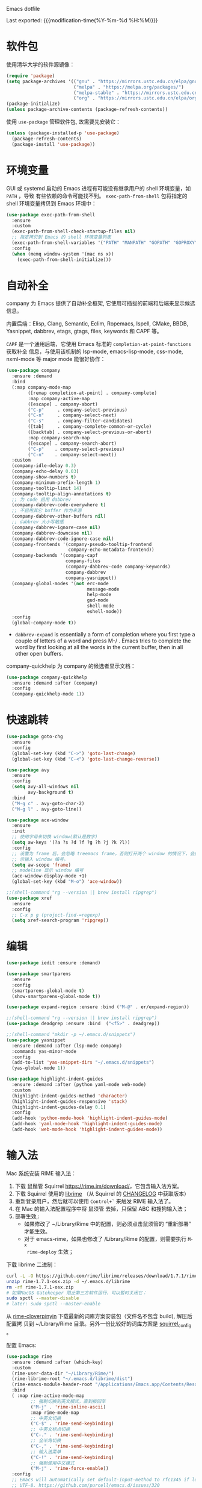 Emacs dotfile
#+OPTIONS: toc:nil h:4
#+STARTUP: overview
#+PROPERTY: header-args:emacs-lisp :tangle yes :results silent :exports code
#+TOC: headlines 4

Last exported:  {{{modification-time(%Y-%m-%d %H:%M)}}}

* 软件包

使用清华大学的软件源镜像：
#+begin_src emacs-lisp
(require 'package)
(setq package-archives '(("gnu" . "https://mirrors.ustc.edu.cn/elpa/gnu/")
                         ("melpa" . "https://melpa.org/packages/")
                         ("melpa-stable" . "https://mirrors.ustc.edu.cn/elpa/melpa-stable/")
                         ("org" . "https://mirrors.ustc.edu.cn/elpa/org/")))
(package-initialize)
(unless package-archive-contents (package-refresh-contents))
#+end_src

使用 =use-package= 管理软件包, 故需要先安装它：
#+begin_src emacs-lisp
(unless (package-installed-p 'use-package)
  (package-refresh-contents)
  (package-install 'use-package))
#+end_src

* 环境变量

<<exec-path-from-shell>>

GUI 或 systemd 启动的 Emacs 进程有可能没有继承用户的 shell 环境变量，如 =PATH= ，导致
有些依赖的命令可能找不到。 =exec-path-from-shell= 包将指定的 shell 环境变量拷贝到
Emacs 环境中： 
#+begin_src emacs-lisp
  (use-package exec-path-from-shell
    :ensure
    :custom
    (exec-path-from-shell-check-startup-files nil)
    ;; 指定拷贝到 Emacs 的 shell 环境变量列表
    (exec-path-from-shell-variables '("PATH" "MANPATH" "GOPATH" "GOPROXY" "GOPRIVATE"))
    :config
    (when (memq window-system '(mac ns x))
      (exec-path-from-shell-initialize)))
#+end_src

* 自动补全

company 为 Emacs 提供了自动补全框架, 它使用可插拔的前端和后端来显示候选信息。

内置后端：Elisp, Clang, Semantic, Eclim, Ropemacs, Ispell, CMake, BBDB,
Yasnippet, dabbrev, etags, gtags, files, keywords 和 CAPF 等。

=CAPF= 是一个通用后端，它使用 Emacs 标准的 =completion-at-point-functions= 获取补全
信息，与使用该机制的 lsp-mode, emacs-lisp-mode, css-mode, nxml-mode 等 major
mode 能很好协作：

#+begin_src emacs-lisp
  (use-package company
    :ensure :demand
    :bind
    (:map company-mode-map
          ([remap completion-at-point] . company-complete)
          :map company-active-map
          ([escape] . company-abort)
          ("C-p"     . company-select-previous)
          ("C-n"     . company-select-next)
          ("C-s"     . company-filter-candidates)
          ([tab]     . company-complete-common-or-cycle)
          ([backtab] . company-select-previous-or-abort)
          :map company-search-map
          ([escape] . company-search-abort)
          ("C-p"    . company-select-previous)
          ("C-n"    . company-select-next))
    :custom
    (company-idle-delay 0.3)
    (company-echo-delay 0.03)
    (company-show-numbers t)
    (company-minimum-prefix-length 1)
    (company-tooltip-limit 14)
    (company-tooltip-align-annotations t)
    ;; 为 code 启用 dabbrev
    (company-dabbrev-code-everywhere t)
    ;; 不启用其它 buffer 作为来源
    (company-dabbrev-other-buffers nil)
    ;; dabbrev 大小写敏感
    (company-dabbrev-ignore-case nil)
    (company-dabbrev-downcase nil)
    (company-dabbrev-code-ignore-case nil)
    (company-frontends '(company-pseudo-tooltip-frontend
                         company-echo-metadata-frontend))
    (company-backends '(company-capf
                        company-files
                        (company-dabbrev-code company-keywords)
                        company-dabbrev
                        company-yasnippet))
    (company-global-modes '(not erc-mode
                                message-mode
                                help-mode
                                gud-mode
                                shell-mode
                                eshell-mode))
    :config
    (global-company-mode t))
#+end_src  
+ =dabbrev-expand= is essentially a form of completion where you first type a
  couple of letters of a word and press M-/ . Emacs tries to complete the word
  by first looking at all the words in the current buffer, then in all other
  open buffers.

company-quickhelp 为 company 的候选者显示文档：
#+begin_src emacs-lisp
(use-package company-quickhelp
  :ensure :demand :after (company)
  :config
  (company-quickhelp-mode 1))
#+end_src

* 快速跳转

#+begin_src emacs-lisp
  (use-package goto-chg
    :ensure
    :config
    (global-set-key (kbd "C->") 'goto-last-change)
    (global-set-key (kbd "C-<") 'goto-last-change-reverse))
  
  (use-package avy
    :ensure
    :config
    (setq avy-all-windows nil
          avy-background t)
    :bind
    ("M-g c" . avy-goto-char-2)
    ("M-g l" . avy-goto-line))
  
  (use-package ace-window
    :ensure
    :init
    ;; 使用字母来切换 window(默认是数字)
    (setq aw-keys '(?a ?s ?d ?f ?g ?h ?j ?k ?l))
    :config
    ;; 设置为 frame 后，会忽略 treemacs frame，否则打开两个 window 的情况下，会提
    ;; 示输入 window 编号。
    (setq aw-scope 'frame)
    ;; modeline 显示 window 编号
    (ace-window-display-mode +1)
    (global-set-key (kbd "M-o") 'ace-window))
  
  ;;(shell-command "rg --version || brew install ripgrep")
  (use-package xref
    :ensure
    :config
    ;; C-x p g (project-find-=regexp)
    (setq xref-search-program 'ripgrep))
  #+end_src

* 编辑
#+begin_src emacs-lisp
  (use-package iedit :ensure :demand)
  
  (use-package smartparens
    :ensure
    :config
    (smartparens-global-mode t)
    (show-smartparens-global-mode t))
  
  (use-package expand-region :ensure :bind ("M-@" . er/expand-region))
  
  ;;(shell-command "rg --version || brew install ripgrep")
  (use-package deadgrep :ensure :bind  ("<f5>" . deadgrep))
  
  ;;(shell-command "mkdir -p ~/.emacs.d/snippets")
  (use-package yasnippet
    :ensure :demand :after (lsp-mode company)
    :commands yas-minor-mode
    :config
    (add-to-list 'yas-snippet-dirs "~/.emacs.d/snippets")
    (yas-global-mode 1))
  
  (use-package highlight-indent-guides
    :ensure :demand :after (python yaml-mode web-mode)
    :custom
    (highlight-indent-guides-method 'character)
    (highlight-indent-guides-responsive 'stack)
    (highlight-indent-guides-delay 0.1)
    :config
    (add-hook 'python-mode-hook 'highlight-indent-guides-mode)
    (add-hook 'yaml-mode-hook 'highlight-indent-guides-mode)
    (add-hook 'web-mode-hook 'highlight-indent-guides-mode))
#+end_src

* 输入法

Mac 系统安装 RIME 输入法：
1. 下载 鼠鬚管 Squirrel [[https://rime.im/download/]]，它包含输入法方案。
2. 下载 Squirrel 使用的 [[https://github.com/rime/librime/releases][librime]] （从 Squirrel 的 [[https://github.com/rime/squirrel/blob/master/CHANGELOG.md][CHANGELOG]] 中获取版本）
3. 重新登录用户，然后就可以使用 =Control+`= 来触发 RIME 输入法了。
4. 在 Mac 的输入法配置程序中将 鼠须管 去掉，只保留 ABC 和搜狗输入法；
5. 部署生效,:
  + 如果修改了 ~/Library/Rime 中的配置，则必须点击鼠须管的 “重新部署” 才能生效。
  + 对于 emacs-rime，如果也修改了 /Library/Rime 的配置，则需要执行 =M-x
    rime-deploy= 生效；

下载 librime 二进制：
#+Begin_src bash :results none
curl -L -O https://github.com/rime/librime/releases/download/1.7.1/rime-1.7.1-osx.zip
unzip rime-1.7.1-osx.zip -d ~/.emacs.d/librime
rm -rf rime-1.7.1-osx.zip
# 如果MacOS Gatekeeper 阻止第三方软件运行，可以暂时关闭它：
sudo spctl --master-disable
# later: sudo spctl --master-enable
#+end_src

从 [[https://github.com/fkxxyz/rime-cloverpinyin][rime-cloverpinyin]] 下载最新的词库方案安装包（文件名不包含 build), 解压后配置拷
贝到 ~/Library/Rime 目录。另外一份比较好的词库方案是 [[https://github.com/placeless/squirrel_config][squirrel_config]] 。

配置 Emacs: 
#+begin_src emacs-lisp
(use-package rime
  :ensure :demand :after (which-key)
  :custom
  (rime-user-data-dir "~/Library/Rime/")
  (rime-librime-root "~/.emacs.d/librime/dist")
  (rime-emacs-module-header-root "/Applications/Emacs.app/Contents/Resources/include")
  :bind
  ( :map rime-active-mode-map
         ;; 强制切换到英文模式，直到按回车
         ("M-j" . 'rime-inline-ascii)
         :map rime-mode-map
         ;; 中英文切换
         ("C-$" . 'rime-send-keybinding)
         ;; 中英文标点切换
         ("C-." . 'rime-send-keybinding)
         ;; 全半角切换
         ("C-," . 'rime-send-keybinding)
         ;; 输入法菜单
         ("C-!" . 'rime-send-keybinding)
         ;; 强制使用中文模式
         ("M-j" . 'rime-force-enable))
  :config
  ;; Emacs will automatically set default-input-method to rfc1345 if locale is
  ;; UTF-8. https://github.com/purcell/emacs.d/issues/320
  (add-hook 'after-init-hook (lambda () (setq default-input-method "rime")))
  ;; modline 输入法图标高亮, 用来区分中英文输入状态
  (setq mode-line-mule-info '((:eval (rime-lighter))))
  ;; Emacs 不支持 Shift 键切换输入法：
  ;; https://github.com/DogLooksGood/emacs-rime/issues/130所以下面的配置不生效：
  ;; (setq rime-inline-ascii-trigger 'shift-l)
  (setq rime-disable-predicates
        '(rime-predicate-ace-window-p
          rime-predicate-evil-mode-p
          rime-predicate-hydra-p
          rime-predicate-which-key-activate-p
          rime-predicate-current-uppercase-letter-p
          rime-predicate-after-alphabet-char-p
          rime-predicate-space-after-cc-p
          rime-predicate-punctuation-after-space-cc-p
          rime-predicate-prog-in-code-p
          rime-predicate-after-ascii-char-p
          ))
   (defun rime-predicate-which-key-activate-p ()
     which-key--automatic-display)
  (setq rime-posframe-properties
        (list :font "Sarasa Gothic SC"
              :internal-border-width 10))
  (setq rime-show-candidate 'posframe))
#+end_src

isearch 与 rime 不兼容，通过 phi-search 解决，https://github.com/DogLooksGood/emacs-rime/issues/21
#+begin_src  emacs-lisp
(use-package phi-search
  :ensure :after (rime)
  :config
  (global-set-key (kbd "C-s") 'phi-search)
  (global-set-key (kbd "C-r") 'phi-search-backward))
#+end_src

RIME 输入法自定义缺省配置：
#+begin_src yaml :tangle ~/Library/Rime/default.custom.yaml
patch:
  schema_list:
    - schema: clover  # 使用 clover 输入法方案
  menu/page_size: 9
  ascii_composer/good_old_caps_lock: true
  ascii_composer/switch_key:
    Caps_Lock: commit_code                    
    Shift_L: inline_ascii
    Shift_R: commit
    Control_L: commit_code
    Control_R: commit_code
  switcher/hotkeys:
    - "Control+grave"
    - "Control+Shift+grave"
    - F4
    - "Control+exclam"  # 增加使用 C-! 快捷键来调出输入法菜单
  key_binder/bindings:
    - { when: composing, accept: ISO_Left_Tab, send: Page_Up }
    - { when: composing, accept: Shift+Tab, send: Page_Up }
    - { when: composing, accept: Tab, send: Page_Down }     
    - { when: paging, accept: minus, send: Page_Up }
    - { when: has_menu, accept: equal, send: Page_Down }
    - { when: paging, accept: bracketleft, send: Page_Up }
    - { when: has_menu, accept: bracketright, send: Page_Down }
    - { when: always, accept: "Control+dollar", toggle: ascii_mode}  # 中英文切换
    - { when: always, accept: "Control+period", toggle: ascii_punct} # 中英文标点切换
    - { when: always, accept: "Control+comma", toggle: full_shape}   # 全角/半角切换
    # 更多快捷键参考: https://github.com/Iorest/rime-setting/blob/master/default.custom.yaml
#+end_src

三叶草输入方案(clover) 配置:
#+begin_src yaml :tangle ~/Library/Rime/clover.custom.yaml
patch:
  switches:
  - name: zh_simp_s2t
    reset: 0
    states: [ 简, 繁 ]
  - name: emoji_suggestion
    reset: 0   # 不提示输出 emoji 符号
    states: [ "🈚️️\uFE0E", "🈶️️\uFE0F" ]
  - name: symbol_support
    reset: 0 # 安装包中默认为 1, 必须设置为 0, 否则激活输入法后，emacs 卡死
    states: [ "无符", "符" ]
  - name: ascii_punct
    reset: 0
    states: [ 。，, ．， ]
  - name: full_shape
    reset: 0
    states: [ 半, 全 ]
  - name: ascii_mode
    reset: 0
    states: [ 中, 英 ]
  speller:
    algebra:
    - erase/^xx$/                      # 第一行保留
    - derive/^([zcs])h/$1/             # zh, ch, sh => z, c, s
    - derive/^([zcs])([^h])/$1h$2/     # z, c, s => zh, ch, sh
    - derive/^n/l/                     # n => l
    - derive/^l/n/                     # l => n
    - derive/([ei])n$/$1ng/            # en => eng, in => ing
    - derive/([ei])ng$/$1n/            # eng => en, ing => in
    - derive/ao$/oa/       # oa = ao
    - derive/([iu])a(o|ng?)$/a$1$2/    # aio = iao; aing = iang; aung = uang
    - derive/([aeiou])ng$/$1gn/   # gn = ng
    - derive/un$/uen/    # uen = un
    - derive/ui$/uei/    # uei = ui
    - derive/iu$/iou/    # iou = ui
    - derive/tie$/tei/   # tei = tie
    - derive/i$/ii/      # ii = i
    - derive/u$/uu/      # ui = u
#+end_src

* 版本控制

magit 是 Emacs 杀手级 git 版本控制界面:
#+begin_src emacs-lisp
  (use-package magit
    :ensure
    :custom
    ;; 在当前 window 中显示 magit buffer
    (magit-display-buffer-function #'magit-display-buffer-same-window-except-diff-v1))
#+end_src

git-link 为当前光标位置生成可访问的 URL:
#+begin_src emacs-lisp
(use-package git-link
  :ensure :defer
  :config
  (global-set-key (kbd "C-c g l") 'git-link)
  (setq git-link-use-commit t))
#+end_src

ediff:
#+begin_src emacs-lisp
  (setq ediff-diff-options "-w" ;; 忽略空格
        ediff-split-window-function 'split-window-horizontally)
#+end_src

* 代码检查

flycheck 是现代的在线语法检查工具, 用于取代 emacs 内置的 flymake 工具。它使用系
统安装的一些命令工具来对 buffer 进行检查，所以如果使用 GUI Emacs, 则需要安装
[[exec-path-from-shell][exec-path-from-shell]] 软件包。
#+begin_src emacs-lisp
  (use-package flycheck
    :ensure
    :config
    ;; 高亮出现错误的列位置
    (setq flycheck-highlighting-mode (quote columns))
    (setq flycheck-check-syntax-automatically '(save idle-change mode-enabled))
    (define-key flycheck-mode-map (kbd "M-g n") #'flycheck-next-error)
    (define-key flycheck-mode-map (kbd "M-g p") #'flycheck-previous-error)
    ;; 在当前窗口底部显示错误列表
    (add-to-list 'display-buffer-alist
                 `(,(rx bos "*Flycheck errors*" eos)
                   (display-buffer-reuse-window
                    display-buffer-in-side-window)
                   (side            . bottom)
                   (reusable-frames . visible)
                   (window-height   . 0.33)))
  
    :hook
    (prog-mode . flycheck-mode))
#+end_src

flycheck-pos-tip 提供在线显示 flycheck 错误的功能：
#+begin_src emacs-lisp
  (use-package flycheck-pos-tip
    :ensure :after (flycheck)
    :config
    (flycheck-pos-tip-mode))
#+end_src

* lsp
#+begin_src emacs-lisp
  (use-package lsp-mode
    :ensure :demand :after (flycheck)
    :hook
    (java-mode . lsp)
    (python-mode . lsp)
    (go-mode . lsp)
    ;;(yaml-mode . lsp)
    (web-mode . lsp)
    (js-mode . lsp)
    (tide-mode . lsp)
    (typescript-mode . lsp)
    (dockerfile-mode . lsp)
    (lsp-mode . lsp-enable-which-key-integration)
    :custom
    ;; lsp 显示的 links 不准确，而且会导致 treemacs 目录显示异常，故关闭。
    ;; https://github.com/hlissner/doom-emacs/issues/2911
    ;; https://github.com/Alexander-Miller/treemacs/issues/626
    (lsp-enable-links nil)
    ;; 不在 modeline 上显示 code-actions 信息
    (lsp-modeline-code-actions-enable nil)
    (lsp-keymap-prefix "C-c l")
    (lsp-auto-guess-root t)
    (lsp-prefer-flymake nil)
    (lsp-diagnostic-package :flycheck)
    (lsp-completion-provider :capf)
    (lsp-enable-snippet nil)
    ;; 开启后，会用 minibuffer 显示文档，占用太多屏幕空间
                                          ;(lsp-eldoc-render-all nil)
    ;; 使用 lsp-describ-things-at-point(绑定到 C-c d) 显示详情
    (lsp-eldoc-enable-hover nil)
    ;; 显示函数签名
    (lsp-signature-auto-activate t)
    (lsp-signature-doc-lines 2)
    ;; 增大同 LSP 服务器交互时的读取文件的大小
    (read-process-output-max (* 1024 1024 2))
    (lsp-idle-delay 0.5)
    ;; 开启 log-io 会极大影响性能
    (lsp-log-io nil)
    (lsp-keep-workspace-alive nil)
    (lsp-enable-file-watchers nil)
    (lsp-file-watch-ignored '("[/\\\\][^/\\\\]*\\.\\(json\\|html\\|pyc\\|class\\|log\\|jade\\|md\\)\\'"
                              ;; java
                              "[/\\\\]resources/META-INF\\'"
                              "[/\\\\]src/test\\'"
                              ;; SCM tools
                              "[/\\\\]\\.git\\'"
                              "[/\\\\]\\.github\\'"
                              "[/\\\\]\\.hg\\'"
                              "[/\\\\]\\.bzr\\'"
                              "[/\\\\]_darcs\\'"
                              "[/\\\\]\\.svn\\'"
                              "[/\\\\]_FOSSIL_\\'"
                              ;; IDE tools
                              "[/\\\\]\\.idea\\'"
                              "[/\\\\]\\.ensime_cache\\'"
                              "[/\\\\]\\.eunit\\'"
                              ;; Others
                              "[/\\\\]node_modules\\'"
                              "[/\\\\]vendor\\'"
                              "[/\\\\]\\.fslckout\\'"
                              "[/\\\\]\\.tox\\'"
                              "[/\\\\]\\.stack-work\\'"
                              "[/\\\\]\\.bloop\\'"
                              "[/\\\\]\\.metals\\'"
                              "[/\\\\]target\\'"
                              "[/\\\\]\\.settings\\'"
                              "[/\\\\]\\.project\\'"
                              ;; Autotools output
                              "[/\\\\]\\.travis\\'"
                              "[/\\\\]\\.deps\\'"
                              "[/\\\\]build-aux\\'"
                              "[/\\\\]autom4te.cache\\'"
                              "[/\\\\]\\.reference\\'"))
    :config
    (define-key lsp-mode-map (kbd "C-c l") lsp-command-map)
    (setq lsp-completion-enable-additional-text-edit nil)
    :bind
    (:map lsp-mode-map
          ("C-c f" . lsp-format-region)
          ("C-c d" . lsp-describe-thing-at-point)
          ("C-c a" . lsp-execute-code-action)
          ("C-c r" . lsp-rename)))
  
  ;; lsp-ui 结合 flycheck 提供了实时诊断能力
  (use-package lsp-ui
    :ensure :after (lsp-mode flycheck)
    :custom
    (lsp-ui-doc-enable nil)
    (lsp-ui-doc-delay 0.1)
    (lsp-ui-flycheck-enable t)
    (lsp-ui-sideline-enable nil)
    :config
    (define-key lsp-ui-mode-map [remap xref-find-definitions] #'lsp-ui-peek-find-definitions)
    (define-key lsp-ui-mode-map [remap xref-find-references] #'lsp-ui-peek-find-references))
  
  (use-package lsp-treemacs
    :ensure :after (lsp-mode treemacs)
    :config
    (lsp-treemacs-sync-mode 1))
#+end_src

* python
#+begin_src emacs-lisp
;;(shell-command "which pyenv &>/dev/null || brew install --HEAD pyenv")
;;(shell-command "which pyenv-virtualenv &>/dev/null || brew install --HEAD pyenv-virtualenv")
(use-package pyenv-mode
  :ensure :demand :after (projectile)
  :init
  (add-to-list 'exec-path "~/.pyenv/shims")
  (setenv "WORKON_HOME" "~/.pyenv/versions/")
  :config
  (pyenv-mode)
  (defun projectile-pyenv-mode-set ()
    (let ((project (projectile-project-name)))
      (if (member project (pyenv-mode-versions))
          (pyenv-mode-set project)
        (pyenv-mode-unset))))
  (add-hook 'projectile-after-switch-project-hook 'projectile-pyenv-mode-set)
  :bind
  ;; 防止和 org-mode 快捷键冲突
  (:map pyenv-mode-map ("C-c C-u") . nil)
  (:map pyenv-mode-map ("C-c C-s") . nil))

(use-package python
  :ensure :demand :after (pyenv-mode)
  :custom
  (python-shell-interpreter "ipython")
  (python-shell-interpreter-args "")
  (python-shell-prompt-regexp "In \\[[0-9]+\\]: ")
  (python-shell-prompt-output-regexp "Out\\[[0-9]+\\]: ")
  (python-shell-completion-setup-code "from IPython.core.completerlib import module_completion")
  (python-shell-completion-string-code "';'.join(get_ipython().Completer.all_completions('''%s'''))\n")
  :hook
  (python-mode . (lambda ()
                   (setq indent-tabs-mode nil)
                   (setq tab-width 4)
                   (setq python-indent-offset 4))))

;;(shell-command "mkdir -p ~/.emacs.d/.cache/lsp/npm/pyright/lib")
(use-package lsp-pyright
  :ensure :demand :after (python)
  :hook (python-mode . (lambda () (require 'lsp-pyright) (lsp))))
#+end_src

* java
默认将 lsp java server 安装到 ~/.emacs.d/.cache/lsp/eclipse.jdt.ls 目录。

手动安装 lombok: 
#+begin_src shell :results none
mvn dependency:get -DrepoUrl=http://download.java.net/maven/2/ -DgroupId=org.projectlombok -DartifactId=lombok -Dversion=1.18.6
#+end_src


#+begin_src emacs-lisp
(use-package lsp-java
  :ensure :demand :after (lsp-mode company)
  :init
  ;; 指定运行 jdtls 的 java 程序
  (setq lsp-java-java-path "/Library/Java/JavaVirtualMachines/jdk-11.0.9.jdk/Contents/Home")
  ;; 指定 jdtls 编译源码使用的 jdk 版本（默认是启动 jdtls 的 java 版本）。
  ;; https://marketplace.visualstudio.com/items?itemName=redhat.java
  ;; 查看所有 java 版本：/usr/libexec/java_home -verbose
  (setq lsp-java-configuration-runtimes
        '[(:name "Java SE 8" :path "/Library/Java/JavaVirtualMachines/jdk1.8.0_271.jdk/Contents/Home" :default t)
          (:name "Java SE 11.0.9" :path "/Library/Java/JavaVirtualMachines/jdk-11.0.9.jdk/Contents/Home")
          (:name "Java SE 15.0.1" :path "/Library/Java/JavaVirtualMachines/jdk-15.0.1.jdk/Contents/Home")])
  ;; jdk11 不支持 -Xbootclasspath/a: 参数。
  (setq lsp-java-vmargs
        (list "-noverify" "-Xmx2G" "-XX:+UseG1GC" "-XX:+UseStringDeduplication"
              (concat "-javaagent:" (expand-file-name "~/.m2/repository/org/projectlombok/lombok/1.18.6/lombok-1.18.6.jar"))))
  :hook (java-mode . lsp)
  :config
  (use-package dap-mode :ensure :disabled :after (lsp-java) :config (dap-auto-configure-mode))
  (use-package dap-java :ensure :disabled))
#+end_src

* golang
安装最新的 gopls:
#+begin_src shell :results none
gopls version &>/dev/null || GO111MODULE=on go get golang.org/x/tools/gopls@latest
#+end_src

#+begin_src emacs-lisp
  (use-package go-mode
    :ensure :demand :after (lsp-mode)
    :init
    (defun lsp-go-install-save-hooks ()
      (add-hook 'before-save-hook #'lsp-format-buffer t t)
      (add-hook 'before-save-hook #'lsp-organize-imports t t))
    :custom
    (lsp-gopls-staticcheck t)
    (lsp-gopls-complete-unimported t)
    :hook
    (go-mode . lsp-go-install-save-hooks)
    :config
    (lsp-register-custom-settings
     `(("gopls.completeUnimported" t t)
       ("gopls.experimentalWorkspaceModule" t t)
       ("gopls.allExperiments" t t))))
#+end_src
+ gopls 的有些变量可以通过 setq 来设置，如 (setq lsp-gopls-use-placeholders
  nil), 详细参考 [[https://github.com/emacs-lsp/lsp-mode/blob/master/clients/lsp-go.el][lsp-go]] . 有些环境变量需要通过 =lsp-register-custom-settings= 来设
  置;
+ 需要开启 =gopls.experimentalWorkspaceModule=, 否则在打开相应 module 时提示 
#+begin_quote
emacs errors loading workspace: You are working in a nested module. Please open it as a separate workspace folder. Learn more:
#+end_quote

* markdown
multimarkdown 实现将 markdown 转换为 html 进行 preview，结合 xwidget webkit 可以
自动打开预览页面。
#+begin_src shell :results none
multimarkdown --version &>/dev/null || brew install multimarkdown
#+end_src

#+begin_src emacs-lisp
(use-package markdown-mode
  :ensure
  :commands (markdown-mode gfm-mode)
  :mode
  (("README\\.md\\'" . gfm-mode)
   ("\\.md\\'" . markdown-mode)
   ("\\.markdown\\'" . markdown-mode))
  :init
  (setq markdown-command "multimarkdown"))
#+end_src

* dockerfile

#+begin_src shell :results none
which dockerfile-language-server-nodejs &>/dev/null || npm install -g dockerfile-language-server-nodejs &>/dev/null
#+end_src

#+begin_src emacs-lisp
  (use-package dockerfile-mode
    :ensure
    :config (add-to-list 'auto-mode-alist '("Dockerfile\\'" . dockerfile-mode)))
#+end_src

* ansible
#+begin_src emacs-lisp  
  (use-package ansible
    :ensure :after (yaml-mode)
    :config
    (add-hook 'yaml-mode-hook '(lambda () (ansible 1))))
  
  (use-package company-ansible
    :ensure :after (ansible company)
    :config
    (add-hook 'ansible-hook
              (lambda()
                (add-to-list 'company-backends 'company-ansible))))
  
  ;; ansible-doc 使用系统的 ansible-doc 命令搜索文档
  ;; (shell-command "pip install ansible")
  (use-package ansible-doc
    :ensure :after (ansible yasnippet)
    :config
    (add-hook 'ansible-hook
              (lambda()
                (ansible-doc-mode) (yas-minor-mode-on)))
    (define-key ansible-doc-mode-map (kbd "M-?") #'ansible-doc))
#+end_src

* web
** typescript
#+begin_src emacs-lisp  
  (defun my/use-eslint-from-node-modules ()
  ;; use local eslint from node_modules before global
  ;; http://emacs.stackexchange.com/questions/21205/flycheck-with-file-relative-eslint-executable
    (let* ((root (locate-dominating-file (or (buffer-file-name) default-directory) "node_modules"))
           (eslint (and root (expand-file-name "node_modules/eslint/bin/eslint.js" root))))
      (when (and eslint (file-executable-p eslint))
        (setq-local flycheck-javascript-eslint-executable eslint))))
  
  ;; (shell-command "which npm &>/dev/null || brew install npm &>/dev/null")
  (defun my/setup-tide-mode ()
    "Use hl-identifier-mode only on js or ts buffers."
    (when (and (stringp buffer-file-name)
               (string-match "\\.[tj]sx?\\'" buffer-file-name))
      (tide-setup)
      (add-hook 'flycheck-mode-hook #'my/use-eslint-from-node-modules)
      (tide-hl-identifier-mode +1)))
  
  ;; for .ts and .tsx file
  (use-package typescript-mode
    :ensure :demand :after (flycheck)
    :init
    (add-to-list 'auto-mode-alist '("\\.tsx?\\'" . typescript-mode))
    :hook
    ((typescript-mode . my/setup-tide-mode))
    :config
    (flycheck-add-mode 'typescript-tslint 'typescript-mode)
    (setq typescript-indent-level 2))
#+end_src

tide 是 typescript/javascript 交互式开发环境，支持 js-mode（Emacs 27 内置）、
js2-mode、web-mode（编辑模板文件，如 HTML、Go Template等）、typescript-mode。

通过调用 ts-ls(npm install -g typescript-language-server)语言服务器，结合company
和 lsp 为 js/ts 提供代码补全和导航。

jsts-ls(javascript-typescript-stdio) 不再维护了：
https://github.com/sourcegraph/javascript-typescript-langserver

#+begin_src  emacs-lisp
  (use-package tide
    :ensure :demand :after (typescript-mode company flycheck)
    :hook ((before-save . tide-format-before-save)))
  ;; 开启 tsserver 的 debug 日志模式
  (setq tide-tsserver-process-environment '("TSS_LOG=-level verbose -file /tmp/tss.log"))
#+end_src
** javascript
js-mode (Emacs 27 内置) 和 js2-mode （js-mode 的增强，主要是 jsx 相关）用于编辑
.js 和 .jsx 文件。

js-mode in Emacs 27 includes full support for syntax highlighting and indenting
of JSX syntax. The currently recommended solution is to install Emacs 27 and use
js-mode as the major mode. To make use of the JS2 AST and the packages that
integrate with it, we recommend js2-minor-mode.
https://github.com/mooz/js2-mode#react-and-jsx

#+begin_src emacs-lisp
  (use-package js2-mode
    :ensure :demand :after (tide)
    :config
    ;; js-mode-map 将 M-. 绑定到 js-find-symbol, 没有使用 tide 和 lsp, 所以需要解
    ;; 绑。这样 M-. 被 tide 绑定到 tide-jump-to-definition.
    (define-key js-mode-map (kbd "M-.") nil)
    ;; 如上所述, 使用 Emacs 27 自带的 js-mode major mode 来编辑 js 文件。
    ;;(add-to-list 'auto-mode-alist '("\\.js\\'" . js2-mode))
    (add-hook 'js-mode-hook 'js2-minor-mode)
    ;; 为 js/jsx 文件启动 tide.
    (add-hook 'js-mode-hook 'my/setup-tide-mode)
    ;; disable jshint since we prefer eslint checking
    (setq-default flycheck-disabled-checkers (append flycheck-disabled-checkers '(javascript-jshint)))
    (flycheck-add-mode 'javascript-eslint 'js-mode)
    (flycheck-add-next-checker 'javascript-eslint 'javascript-tide 'append)
    (flycheck-add-next-checker 'javascript-eslint 'jsx-tide 'append)
    (add-to-list 'interpreter-mode-alist '("node" . js2-mode)))
#+end_src

** web-mode
web-mode 指用于编辑 html/css/jinja2/gotmpl/tmpl 等模板文件。不用于编辑
js/jsx/ts/tsx 等类型文件。

#+begin_src  emacs-lisp
  (use-package web-mode
    :ensure :demand :after (tide)
    :custom
    (web-mode-enable-auto-pairing t)
    (web-mode-enable-css-colorization t)
    :config
    (setq web-mode-markup-indent-offset 4
          web-mode-css-indent-offset 4
          web-mode-code-indent-offset 4
          web-mode-enable-auto-quoting nil
          web-mode-enable-block-face t
          web-mode-enable-current-element-highlight t)
    (flycheck-add-mode 'javascript-eslint 'web-mode)
    (add-to-list 'auto-mode-alist '("\\.jinja2?\\'" . web-mode))
    (add-to-list 'auto-mode-alist '("\\.css?\\'" . web-mode))
    (add-to-list 'auto-mode-alist '("\\.html?\\'" . web-mode))
    (add-to-list 'auto-mode-alist '("\\.tmpl\\'" . web-mode))
    (add-to-list 'auto-mode-alist '("\\.json\\'" . web-mode))
    (add-to-list 'auto-mode-alist '("\\.gotmpl\\'" . web-mode)))
#+end_src
** dap-mode  
#+begin_src  emacs-lisp
  (use-package dap-mode
    :ensure :demand
    :config
    (dap-auto-configure-mode 1)
    (require 'dap-chrome))
#+end_src
+  执行 M-x dap-chrome-setup 安装 VSCode Chrome Debug Extension.
* yaml  

#+begin_src shell :results none
which yaml-language-server &>/dev/null || npm install -g yaml-language-server &>/dev/null
#+end_src

#+begin_src  emacs-lisp
  (use-package yaml-mode
    :ensure
    :hook
    (yaml-mode . (lambda () (define-key yaml-mode-map "\C-m" 'newline-and-indent)))
    :config
    (add-to-list 'auto-mode-alist '("\\.yml\\'" . yaml-mode))
    (add-to-list 'auto-mode-alist '("\\.yaml\\'" . yaml-mode)))
#+end_src

* misc
#+begin_src emacs-lisp
(setq  recentf-max-menu-items 100
       recentf-max-saved-items 100
       ;; 当 bookmark 发生变化时自动保存（默认是 Emacs 正常退出时保存）
       bookmark-save-flag 1
       ;; pdf 转为 png 时使用更高分辨率（默认 90）
       doc-view-resolution 144
       ring-bell-function 'ignore
       byte-compile-warnings '(cl-functions)
       confirm-kill-emacs #'y-or-n-p
       ad-redefinition-action 'accept
       vc-follow-symlinks t
       large-file-warning-threshold nil
       ;; 自动根据 window 大小显示图片
       image-transform-resize t
       grep-highlight-matches t
       ns-pop-up-frames nil)

(setq-default  line-spacing 1
               ;; fill-column 的值应该小于 visual-fill-column-width，
               ;; 否则居中显示时行内容会过长而被隐藏；
               fill-column 80
               comment-fill-column 0
               tab-width 4
               indent-tabs-mode nil
               debug-on-error nil
               message-log-max t
               load-prefer-newer t
               ad-redefinition-action 'accept)

(fset 'yes-or-no-p 'y-or-n-p)
(auto-image-file-mode t)
(winner-mode t)
;; 开启 recentf-mode 后，selectrum 和 consult 切换 buffer 时明显变慢。
;;(recentf-mode +1)

;; gcmh
(setq gc-cons-threshold most-positive-fixnum)
(defvar hidden-minor-modes '(whitespace-mode))
(use-package gcmh
  :ensure :demand
  :init
  (gcmh-mode))

(unless window-system
  (require 'mouse)
  (xterm-mouse-mode t)
  (global-set-key [mouse-4] (lambda () (interactive) (scroll-down 1)))
  (global-set-key [mouse-5] (lambda () (interactive) (scroll-up 1)))
  (setq mouse-sel-mode t
        mouse-wheel-scroll-amount '(1 ((shift) . 1))
        mouse-wheel-progressive-speed nil
        mouse-wheel-follow-mouse 't)
  (mouse-avoidance-mode 'animate)
  ;; 关闭文件选择窗口
  (setq use-file-dialog nil
        use-dialog-box nil)
  ;; 平滑滚动
  (setq scroll-step 1
        scroll-margin 3
        next-screen-context-lines 5
        scroll-preserve-screen-position t
        scroll-conservatively 10000)
  ;; 支持 Emacs 和外部程序的粘贴
  (setq x-select-enable-clipboard t
        select-enable-primary t
        select-enable-clipboard t
        mouse-yank-at-point t))

(global-set-key (kbd "S-C-<left>") 'shrink-window-horizontally)
(global-set-key (kbd "S-C-<right>") 'enlarge-window-horizontally)
(global-set-key (kbd "S-C-<down>") 'shrink-window)
(global-set-key (kbd "S-C-<up>") 'enlarge-window)

;;(shell-command "mkdir -p ~/.emacs.d/backup")
(defvar backup-dir (expand-file-name "~/.emacs.d/backup/"))
(setq backup-by-copying t
      backup-directory-alist (list (cons ".*" backup-dir))
      delete-old-versions t
      kept-new-versions 6
      kept-old-versions 2
      version-control t)

;;(shell-command "mkdir -p ~/.emacs.d/autosave")
(defvar autosave-dir (expand-file-name "~/.emacs.d/autosave/"))
(setq auto-save-list-file-prefix autosave-dir
      auto-save-file-name-transforms `((".*" ,autosave-dir t)))

(global-set-key (kbd "C-x C-b") 'ibuffer)
(setq dired-recursive-deletes t
      dired-recursive-copies t)
(put 'dired-find-alternate-file 'disabled nil)

(prefer-coding-system 'utf-8)
(setq locale-coding-system 'utf-8
      default-buffer-file-coding-system 'utf-8)
(set-buffer-file-coding-system 'utf-8)
(set-language-environment "UTF-8")
(set-default buffer-file-coding-system 'utf8)
(set-default-coding-systems 'utf-8)
(setenv "LANG" "zh_CN.UTF-8")
(setenv "LC_ALL" "zh_CN.UTF-8")
(setenv "LC_CTYPE" "zh_CN.UTF-8")

(setq browse-url-browser-function 'xwidget-webkit-browse-url)
(defvar xwidget-webkit-bookmark-jump-new-session)
(defvar xwidget-webkit-last-session-buffer)
(add-hook 'pre-command-hook
          (lambda ()
            (if (eq this-command #'bookmark-bmenu-list)
                (if (not (eq major-mode 'xwidget-webkit-mode))
                    (setq xwidget-webkit-bookmark-jump-new-session t)
                  (setq xwidget-webkit-bookmark-jump-new-session nil)
                  (setq xwidget-webkit-last-session-buffer (current-buffer))))))

;;(shell-command "trash -v || brew install trash")
(use-package osx-trash
  :ensure :demand
  :config
  (when (eq system-type 'darwin)
    (osx-trash-setup))
  (setq delete-by-moving-to-trash t))

;; which-key 会导致 ediff 的 gX 命令 hang，解决办法是向 Emacs 发送 USR2 信号
(use-package which-key
  :ensure :demand
  :init (which-key-mode)
  :diminish which-key-mode
  :config
  (setq which-key-idle-delay 1.1))

(server-start)
#+end_src

* orgmode

#+begin_src emacs-lisp
(dolist (package '(org org-plus-contrib ob-go ox-reveal))
  (unless (package-installed-p package)
    (package-install package)))

(use-package org
  :ensure :demand
  :config
  (setq org-todo-keywords
        '((sequence "☞ TODO(t)" "PROJ(p)" "⚔ INPROCESS(s)" "⚑ WAITING(w)"
                    "|" "☟ NEXT(n)" "✰ Important(i)" "✔ DONE(d)" "✘ CANCELED(c@)")
          (sequence "✍ NOTE(N)" "FIXME(f)" "☕ BREAK(b)" "❤ Love(l)" "REVIEW(r)" )))
  (setq org-ellipsis "▾"
        org-hide-emphasis-markers t
        org-edit-src-content-indentation 2
        org-hide-block-startup nil
        org-src-preserve-indentation nil
        org-cycle-separator-lines 2
        org-default-notes-file "~/docs/orgs/note.org"
        org-log-into-drawer t
        org-log-done 'note
        ;; 当 image 链接有 #+ATTR.*: width="XX" 时，将宽度设置为 XX, 否则为缺省
        ;; 值 300
        org-image-actual-width '(300)
        org-hidden-keywords '(title)
        org-export-with-broken-links t
        org-agenda-start-day "-7d"
        org-agenda-span 21
        org-agenda-include-diary t
        org-html-doctype "html5"
        org-html-html5-fancy t
        org-cycle-level-faces t
        org-n-level-faces 4
        org-startup-folded 'content
        org-src-fontify-natively t
        org-html-self-link-headlines t
        ;; 使用 R_{s} 形式的下标（默认是 R_s, 容易与正常内容混淆)
        org-use-sub-superscripts nil
        org-startup-indented t)
  ;; 使用 later.org 和 gtd.org 作为 refile target.
  (setq org-refile-targets '(("~/docs/orgs/later.org" :level . 1)
                             ("~/docs/orgs/gtd.org" :maxlevel . 3)))

  (setq org-agenda-time-grid (quote ((daily today require-timed)
                                     (300 600 900 1200 1500 1800 2100 2400)
                                     "......"
                                     "-----------------------------------------------------"
                                     )))
  ;; 设置 org-agenda 展示的文件
  (setq org-agenda-files '("~/docs/orgs/inbox.org"
                           "~/docs/orgs/gtd.org"
                           "~/docs/orgs/later.org"
                           "~/docs/orgs/capture.org"
                           ))
  (setq org-html-preamble "<a name=\"top\" id=\"top\"></a>")
  (set-face-attribute 'org-level-8 nil :weight 'bold :inherit 'default)
  (set-face-attribute 'org-level-7 nil :inherit 'org-level-8)
  (set-face-attribute 'org-level-6 nil :inherit 'org-level-8)
  (set-face-attribute 'org-level-5 nil :inherit 'org-level-8)
  (set-face-attribute 'org-level-4 nil :inherit 'org-level-8)
  (set-face-attribute 'org-level-3 nil :inherit 'org-level-8 :height 1.2)
  (set-face-attribute 'org-level-2 nil :inherit 'org-level-8 :height 1.44)
  (set-face-attribute 'org-level-1 nil :inherit 'org-level-8 :height 1.728)
  (set-face-attribute 'org-document-title nil :height 2.074 :inherit 'org-level-8)
  (global-set-key (kbd "C-c l") 'org-store-link)
  (global-set-key (kbd "C-c a") 'org-agenda)
  (global-set-key (kbd "C-c c") 'org-capture)
  (global-set-key (kbd "C-c b") 'org-switchb)
  (add-hook 'org-mode-hook 'turn-on-auto-fill)
  (define-key org-mode-map (kbd "M-n") 'org-next-link)
  (define-key org-mode-map (kbd "M-p") 'org-previous-link)
  (require 'org-protocol)
  (require 'org-capture)
  (add-to-list 'org-capture-templates
               '("c" "Capture" entry (file+headline "~/docs/orgs/capture.org" "Capture")
                 "* %^{Title}\nDate: %U\nSource: %:annotation\nContent:\n%:initial"
                 :empty-lines 1))
  (add-to-list 'org-capture-templates
               '("i" "Inbox" entry (file+headline "~/docs/orgs/inbox.org" "Inbox")
                 "* ☞ TODO [#B] %U %i%?"))
  (add-to-list 'org-capture-templates
               '("l" "Later" entry (file+headline "~/docs/orgs/later.org" "Later")
                 "* ☞ TODO [#C] %U %i%?" :empty-lines 1))
  (add-to-list 'org-capture-templates
               '("g" "GTD" entry (file+datetree "~/docs/orgs/gtd.org")
                 "* ☞ TODO [#B] %U %i%?"))
  (setq org-confirm-babel-evaluate nil)
  (org-babel-do-load-languages
   'org-babel-load-languages
   '((shell . t)
     (js . t)
     (go . t)
     (emacs-lisp . t)
     (python . t)
     (dot . t)
     (css . t))))

(use-package org-superstar
  :ensure :demand :after (org)
  :hook
  (org-mode . org-superstar-mode)
  :custom
  (org-superstar-remove-leading-stars t))

(use-package org-fancy-priorities
  :ensure :demand :after (org)
  :hook
  (org-mode . org-fancy-priorities-mode)
  :config
  (setq org-fancy-priorities-list '("[A] ⚡" "[B] ⬆" "[C] ⬇" "[D] ☕")))

;; 拖拽保持图片或 F2 保存剪贴板中图片。
;;(shell-command "pngpaste -v &>/dev/null || brew install pngpaste")
(use-package org-download
  :ensure :demand :after (posframe)
  :bind
  ("<f2>" . org-download-screenshot)
  :config
  (setq-default org-download-image-dir "./images/")
  (setq org-download-method 'directory
        org-download-display-inline-images 'posframe
        org-download-screenshot-method "pngpaste %s"
        org-download-image-attr-list '("#+ATTR_HTML: :width 80% :align center"))
  (add-hook 'dired-mode-hook 'org-download-enable)
  (org-download-enable))

(use-package ox-reveal :ensure :after (org))

(use-package htmlize :ensure)

(use-package org-make-toc
  :ensure :disabled :after org
  :hook (org-mode . org-make-toc-mode))

(use-package org-tree-slide
  :ensure :after org
  :commands org-tree-slide-mode
  :config
  (setq org-tree-slide-slide-in-effect t
        org-tree-slide-activate-message "Presentation started."
        org-tree-slide-deactivate-message "Presentation ended."
        org-tree-slide-header t)
  (with-eval-after-load "org-tree-slide"
    (define-key org-mode-map (kbd "<f8>") 'org-tree-slide-mode)
    (define-key org-mode-map (kbd "S-<f8>") 'org-tree-slide-skip-done-toggle)
    (define-key org-tree-slide-mode-map (kbd "<f9>") 'org-tree-slide-move-previous-tree)
    (define-key org-tree-slide-mode-map (kbd "<f10>") 'org-tree-slide-move-next-tree)
    (define-key org-tree-slide-mode-map (kbd "<f11>") 'org-tree-slide-content)))

(defun my/org-mode-visual-fill ()
  (setq
   ;; 自动换行的字符数
   fill-column 80
   ;; window 可视化行宽度，值应该比 fill-column 大，否则超出的字符被隐藏；
   visual-fill-column-width 130
   visual-fill-column-fringes-outside-margins nil
   visual-fill-column-center-text t)
  (visual-fill-column-mode 1))
(use-package visual-fill-column
  :ensure :demand :after org
  :hook
  (org-mode . my/org-mode-visual-fill))

(use-package all-the-icons
  :ensure :after org-agenda :after (org)
  :config
  (setq org-agenda-category-icon-alist
        `(("Diary" ,(list (all-the-icons-faicon "file-text-o")) nil nil :ascent center)
          ("Todo" ,(list (all-the-icons-faicon "check-square-o" :height 1.2)) nil nil :ascent center)
          ("Habit" ,(list (all-the-icons-faicon "refresh")) nil nil :ascent center)
          ("Star" ,(list (all-the-icons-faicon "star-o")) nil nil :ascent center)
          ("Org" ,(list (all-the-icons-fileicon "org")) nil nil :ascent center)
          
          ;; <Work>
          ("Work" ,(list (all-the-icons-faicon "black-tie")) nil nil :ascent center)
          ("Writing" ,(list (all-the-icons-faicon "pencil-square-o" :height 1.1)) nil nil :ascent center)
          ("Print" ,(list (all-the-icons-faicon "print")) nil nil :ascent center)

          ;; <Programming>
          ("Emacs" ,(list (all-the-icons-fileicon "emacs")) nil nil :ascent center)
          ("Code" ,(list (all-the-icons-faicon "keyboard-o")) nil nil :ascent center) ; "file-code-o"
          ("Programming" ,(list (all-the-icons-faicon "code")) nil nil :ascent center)
          ("Bug" ,(list (all-the-icons-faicon "bug" :height 1.1)) nil nil :ascent center)
          ("Issue" ,(list (all-the-icons-octicon "issue-opened" :height 1.2)) nil nil :ascent center)
          ("Feature" ,(list (all-the-icons-faicon "check-circle-o" :height 1.2)) nil nil :ascent center)
          ("VCS" ,(list (all-the-icons-faicon "git")) nil nil :ascent center)
          ("Git" ,(list (all-the-icons-faicon "git")) nil nil :ascent center)
          ("Database" ,(list (all-the-icons-faicon "database" :height 1.2)) nil nil :ascent center)
          ("Design" ,(list (all-the-icons-material "palette")) nil nil :ascent center)
          ("Computer" ,(list (all-the-icons-faicon "laptop")) nil nil :ascent center) ; desktop
          ("Laptop" ,(list (all-the-icons-faicon "laptop")) nil nil :ascent center)
          ("Hardware" ,(list (all-the-icons-faicon "desktop")) nil nil :ascent center)
          ("Server" ,(list (all-the-icons-faicon "server")) nil nil :ascent center)
          ("Audio" ,(list (all-the-icons-faicon "file-audio-o")) nil nil :ascent center)
          ("Analysis" ,(list (all-the-icons-faicon "bar-chart" :height 0.9)) nil nil :ascent center)
          ("Email" ,(list (all-the-icons-material "email")) nil nil :ascent center)
          ("Idea" ,(list (all-the-icons-faicon "lightbulb-o" :height 1.2)) nil nil :ascent center)
          ("Project" ,(list (all-the-icons-faicon "tasks" :height 1.1)) nil nil :ascent center)
          ("Agriculture" ,(list (all-the-icons-faicon "leaf" :height 1.1)) nil nil :ascent center)
          ("Industry" ,(list (all-the-icons-faicon "industry")) nil nil :ascent center)
          ("Express" ,(list (all-the-icons-faicon "truck")) nil nil :ascent center)
          ("Startup" ,(list (all-the-icons-faicon "codepen")) nil nil :ascent center)
          ("Hack" ,(list (all-the-icons-material "security")) nil nil :ascent center)
          ("Crack" ,(list (all-the-icons-faicon "user-secret" :height 1.1)) nil nil :ascent center)
          ("Security" ,(list (all-the-icons-material "security")) nil nil :ascent center)
          ;; ("Anonymous"  ,(expand-file-name "resources/icon/Anonymous.xpm" user-emacs-directory) nil nil :ascent center)
          ("Daily" ,(list (all-the-icons-faicon "calendar-check-o")) nil nil :ascent center)
          ("Learning" ,(list (all-the-icons-material "library_books")) nil nil :ascent center)
          ("University" ,(list (all-the-icons-faicon "university" :height 0.9)) nil nil :ascent center)
          ("Reading" ,(list (all-the-icons-faicon "book")) nil nil :ascent center)
          ("Linux" ,(list (all-the-icons-faicon "linux" :height 1.2)) nil nil :ascent center)
          ("macOS" ,(list (all-the-icons-faicon "apple")) nil nil :ascent center)
          ("Windows" ,(list (all-the-icons-faicon "windows")) nil nil :ascent center)
          ("Config" ,(list (all-the-icons-faicon "cogs")) nil nil :ascent center)
          ("Command" ,(list (all-the-icons-faicon "terminal")) nil nil :ascent center)
          ("Document" ,(list (all-the-icons-faicon "file-o")) nil nil :ascent center)
          ("Info" ,(list (all-the-icons-faicon "info")) nil nil :ascent center)
          ;; ("GNU" ,(list (all-the-icons-faicon "")) nil nil :ascent center)
          ;; ("Arch" ,(list (all-the-icons-faicon "arch-linux")) nil nil :ascent center)
          ;; ("Ubuntu" ,(list (all-the-icons-faicon "ubuntu-linux")) nil nil :ascent center)
          ;; ("BSD" ,(list (all-the-icons-faicon "bsd")) nil nil :ascent center)
          ("Android" ,(list (all-the-icons-faicon "android")) nil nil :ascent center)
          ("Apple" ,(list (all-the-icons-faicon "apple")) nil nil :ascent center)
          ("Lisp" ,(list (all-the-icons-fileicon "lisp")) nil nil :ascent center)
          ("Common Lisp" ,(list (all-the-icons-fileicon "clisp")) nil nil :ascent center)
          ("Clojure" ,(list (all-the-icons-alltheicon "clojure-line")) nil nil :ascent center)
          ("CLJS" ,(list (all-the-icons-fileicon "cljs")) nil nil :ascent center)
          ("Ruby" ,(list (all-the-icons-alltheicon "ruby")) nil nil :ascent center)
          ("Python" ,(list (all-the-icons-alltheicon "python")) nil nil :ascent center)
          ("Perl" ,(list (all-the-icons-alltheicon "perl")) nil nil :ascent center)
          ("Shell" ,(list (all-the-icons-faicon "terminal")) nil nil :ascent center)
          ("PHP" ,(list (all-the-icons-fileicon "php")) nil nil :ascent center)
          ("Haskell" ,(list (all-the-icons-alltheicon "haskell")) nil nil :ascent center)
          ("Erlang" ,(list (all-the-icons-alltheicon "erlang")) nil nil :ascent center)
          ("Prolog" ,(list (all-the-icons-alltheicon "prolog")) nil nil :ascent center)
          ("C Language" ,(list (all-the-icons-alltheicon "c")) nil nil :ascent center)
          ("C++ Language" ,(list (all-the-icons-alltheicon "cplusplus")) nil nil :ascent center)
          ("Go Language" ,(list (all-the-icons-alltheicon "go")) nil nil :ascent center)
          ("Swift" ,(list (all-the-icons-alltheicon "swift")) nil nil :ascent center)
          ("Rust" ,(list (all-the-icons-alltheicon "rust")) nil nil :ascent center)
          ("JavaScript" ,(list (all-the-icons-alltheicon "javascript" :height 1.1)) nil nil :ascent center)
          ("Java" ,(list (all-the-icons-alltheicon "java")) nil nil :ascent center)
          ("HTML5" ,(list (all-the-icons-alltheicon "html5")) nil nil :ascent center)
          ("HTML" ,(list (all-the-icons-alltheicon "html5")) nil nil :ascent center)
          ("CSS3" ,(list (all-the-icons-alltheicon "css3")) nil nil :ascent center)
          ("CSS" ,(list (all-the-icons-alltheicon "css3")) nil nil :ascent center)
          ("SQL" ,(list (all-the-icons-faicon "database")) nil nil :ascent center)
          ("PostgreSQL" ,(list (all-the-icons-alltheicon "postgresql")) nil nil :ascent center)
          ("R" ,(list (all-the-icons-fileicon "R")) nil nil :ascent center)
          ("Julia" ,(list (all-the-icons-fileicon "julia")) nil nil :ascent center)
          ("TeX" ,(list (all-the-icons-fileicon "tex")) nil nil :ascent center)
          ("LaTeX" ,(list (all-the-icons-fileicon "tex")) nil nil :ascent center)
          ("Web" ,(list (all-the-icons-faicon "globe" :height 1.1)) nil nil :ascent center)
          ("Network" ,(list (all-the-icons-faicon "sitemap")) nil nil :ascent center)
          ("GitHub" ,(list (all-the-icons-faicon "github")) nil nil :ascent center)
          ("Bitbucket" ,(list (all-the-icons-faicon "bitbucket")) nil nil :ascent center)
          ("Bitcoin" ,(list (all-the-icons-faicon "btc")) nil nil :ascent center)

          ;; <Design>
          ("Design" ,(list (all-the-icons-faicon "paint-brush")) nil nil :ascent center)
          
          ;; <Life>
          ("Home" ,(list (all-the-icons-material "home" :height 1.1)) nil nil :ascent center)
          ("Hotel" ,(list (all-the-icons-material "hotel")) nil nil :ascent center)
          ("Entertainment" ,(list (all-the-icons-faicon "youtube")) nil nil :ascent center)
          ("Place" ,(list (all-the-icons-material "place")) nil nil :ascent center)
          ("Health" ,(list (all-the-icons-faicon "medkit" :height 1.1)) nil nil :ascent center)
          ("Hospital" ,(list (all-the-icons-faicon "hospital-o" :height 1.3)) nil nil :ascent center)
          ("Dining" ,(list (all-the-icons-faicon "cutlery")) nil nil :ascent center)
          ("Shopping" ,(list (all-the-icons-faicon "shopping-basket")) nil nil :ascent center)
          ("Express" ,(list (all-the-icons-material "local_shipping")) nil nil :ascent center)
          ("Sport" ,(list (all-the-icons-faicon "dribbble")) nil nil :ascent center)
          ("Game" ,(list (all-the-icons-faicon "gamepad")) nil nil :ascent center)
          ("Sex" ,(list (all-the-icons-faicon "female" :height 1.2)) nil nil :ascent center)
          ("News" ,(list (all-the-icons-faicon "newspaper-o")) nil nil :ascent center)
          ("Car" ,(list (all-the-icons-faicon "car")) nil nil :ascent center)
          ("Bus" ,(list (all-the-icons-faicon "bus")) nil nil :ascent center)
          ("Contact" ,(list (all-the-icons-material "contact_mail")) nil nil :ascent center)
          ("Talk" ,(list (all-the-icons-faicon "comments" :height 1.1)) nil nil :ascent center)
          ("Video-Call" ,(list (all-the-icons-material "video_call")) nil nil :ascent center)
          ("Call" ,(list (all-the-icons-faicon "phone" :height 1.3)) nil nil :ascent center)
          ("Music" ,(list (all-the-icons-faicon "music")) nil nil :ascent center)
          ("Airplane" ,(list (all-the-icons-faicon "plane")) nil nil :ascent center)
          ("Travel" ,(list (all-the-icons-faicon "motorcycle")) nil nil :ascent center)
          ("Gift" ,(list (all-the-icons-faicon "gift")) nil nil :ascent center)
          ("WiFi" ,(list (all-the-icons-faicon "wifi")) nil nil :ascent center)
          ("Search" ,(list (all-the-icons-faicon "search" :height 1.2)) nil nil :ascent center)
          ("Mobile" ,(list (all-the-icons-material "tablet_mac" :height 1.1)) nil nil :ascent center)
          ("WeChat" ,(list (all-the-icons-faicon "weixin")) nil nil :ascent center)
          ("QQ" ,(list (all-the-icons-faicon "qq" :height 1.1)) nil nil :ascent center)
          ("Weibo" ,(list (all-the-icons-faicon "weibo")) nil nil :ascent center)
          ("Slack" ,(list (all-the-icons-faicon "slack")) nil nil :ascent center)
          ("Facebook" ,(list (all-the-icons-faicon "facebook-official")) nil nil :ascent center)
          ("Twitter" ,(list (all-the-icons-faicon "twitter-square")) nil nil :ascent center)
          ("YouTube" ,(list (all-the-icons-faicon "youtube-square")) nil nil :ascent center)
          ("RSS" ,(list (all-the-icons-faicon "rss-square")) nil nil :ascent center)
          ("Wikipedia" ,(list (all-the-icons-faicon "wikipedia-w")) nil nil :ascent center)
          ("Money" ,(list (all-the-icons-faicon "usd")) nil nil :ascent center)
          ("Accounting" ,(list (all-the-icons-faicon "pie-chart")) nil nil :ascent center)
          ("Bank" ,(list (all-the-icons-material "account_balance")) nil nil :ascent center)
          ("Person" ,(list (all-the-icons-faicon "male")) nil nil :ascent center)
          ("Birthday" ,(list (all-the-icons-faicon "birthday-cake")) nil nil :ascent center)
          
          ;; <Business>
          ("Calculate" ,(list (all-the-icons-faicon "percent")) nil nil :ascent center)
          ("Chart" ,(list (all-the-icons-faicon "bar-chart")) nil nil :ascent center)
          
          ;; <Science>
          ("Chemistry" ,(list (all-the-icons-faicon "flask")) nil nil :ascent center)
          ("Language" ,(list (all-the-icons-faicon "language")) nil nil :ascent center)
          
          (".*" ,(list (all-the-icons-faicon "question-circle-o")) nil nil :ascent center)
          ;; (".*" '(space . (:width (16))))
          )))

(setq diary-file "~/docs/orgs/diary")
(setq diary-mail-addr "geekard@qq.com")
;; 获取经纬度：https://www.latlong.net/
(setq calendar-latitude +39.904202)
(setq calendar-longitude +116.407394)
(setq calendar-location-name "北京")
(setq calendar-remove-frame-by-deleting t)
(setq calendar-week-start-day 1)              ; 每周第一天是周一
(setq mark-diary-entries-in-calendar t)       ; 标记有记录的日子
(setq mark-holidays-in-calendar nil)          ; 标记节假日
(setq view-calendar-holidays-initially nil)   ; 不显示节日列表
(setq org-agenda-include-diary t)

;; 除去基督徒的节日、希伯来人的节日和伊斯兰教的节日。
(setq christian-holidays nil
      hebrew-holidays nil
      islamic-holidays nil
      solar-holidays nil
      bahai-holidays nil)

(setq general-holidays '((holiday-fixed 1 1   "元旦")
                         (holiday-fixed 2 14  "情人节")
                         (holiday-fixed 4 1   "愚人节")
                         (holiday-fixed 12 25 "圣诞节")
                         (holiday-fixed 10 1  "国庆节")
                         (holiday-float 5 0 2 "母亲节")
                         (holiday-float 6 0 3 "父亲节")))

(setq local-holidays '((holiday-chinese 1 15  "元宵节 (正月十五)")
                       (holiday-chinese 5 5   "端午节 (五月初五)")
                       (holiday-chinese 9 9   "重阳节 (九月初九)")
                       (holiday-chinese 8 15  "中秋节 (八月十五)")
                       ;; 生日
                       (holiday-chinese  5 12 "老婆生日(1987)")
                       (holiday-chinese 11 15 "老妈生日(1966)")
                       (holiday-chinese 5 20  "老爸生日(1965)")))
(setq chinese-calendar-celestial-stem
      ["甲" "乙" "丙" "丁" "戊" "己" "庚" "辛" "壬" "癸"])
(setq chinese-calendar-terrestrial-branch
      ["子" "丑" "寅" "卯" "辰" "巳" "午" "未" "申" "酉" "戌" "亥"])

(setq mark-diary-entries-in-calendar t
      appt-issue-message nil
      mark-holidays-in-calendar t
      view-calendar-holidays-initially nil)

(setq diary-date-forms '((year "/" month "/" day "[^/0-9]"))
      calendar-date-display-form '(year "/" month "/" day)
      calendar-time-display-form
      '(24-hours ":" minutes (if time-zone " (") time-zone (if time-zone ")")))

(add-hook 'today-visible-calendar-hook 'calendar-mark-today)

(autoload 'chinese-year "cal-china" "Chinese year data" t)

(setq calendar-load-hook
      '(lambda ()
         (set-face-foreground 'diary-face   "skyblue")
         (set-face-background 'holiday-face "slate blue")
         (set-face-foreground 'holiday-face "white"))) 

;; brew install terminal-notifier
(defvar terminal-notifier-command (executable-find "terminal-notifier") "The path to terminal-notifier.")

(defun terminal-notifier-notify (title message)
  (start-process "terminal-notifier"
                 "terminal-notifier"
                 terminal-notifier-command
                 "-title" title
                 "-sound" "default"
                 "-message" message
                 "-activate" "org.gnu.Emacs"))

(defun timed-notification (time msg)
  (interactive "sNotification when (e.g: 2 minutes, 60 seconds, 3 days): \nsMessage: ")
  (run-at-time time nil (lambda (msg) (terminal-notifier-notify "Emacs" msg)) msg))

;;(terminal-notifier-notify "Emacs notification" "Something amusing happened")
(setq org-show-notification-handler (lambda (msg) (timed-notification nil msg)))
#+end_src

* projectile
#+begin_src emacs-lisp
(use-package projectile
  :ensure :demand :after (treemacs)
  :config
  (projectile-global-mode)
  (define-key projectile-mode-map (kbd "C-c p") 'projectile-command-map)
  (projectile-mode +1)
  ;; selectrum 使用 'default，可选：'ivy、'helm、'ido、'auto
  (setq projectile-completion-system 'default)
  ;; 开启 cache 后，提高性能，也可以解决 TRAMP 的问题，https://github.com/bbatsov/projectile/pull/1129
  (setq projectile-enable-caching t)
  (setq projectile-sort-order 'recently-active)
  (add-hook 'projectile-after-switch-project-hook
            (lambda () (unless (bound-and-true-p treemacs-mode) (treemacs) (other-window 1))))
  (add-to-list 'projectile-ignored-projects (concat (getenv "HOME") "/" "/root" "/tmp" "/etc" "/home"))
  (dolist (dirs '(".cache"
                  ".dropbox"
                  ".git"
                  ".hg"
                  ".svn"
                  ".nx"
                  "elpa"
                  "auto"
                  "bak"
                  "__pycache__"
                  "vendor"
                  "node_modules"
                  "logs"
                  "target"
                  ".idea"
                  ".devcontainer"
                  ".settings"
                  ".gradle"
                  ".vscode"))
    (add-to-list 'projectile-globally-ignored-directories dirs))
  (dolist (item '("GPATH"
                  "GRTAGS"
                  "GTAGS"
                  "GSYMS"
                  "TAGS"
                  ".tags"
                  ".classpath"
                  ".project"
                  "__init__.py"))
    (add-to-list 'projectile-globally-ignored-files item))
  (dolist (list '("\\.elc\\'"
                  "\\.o\\'"
                  "\\.class\\'"
                  "\\.out\\'"
                  "\\.pdf\\'"
                  "\\.pyc\\'"
                  "\\.rel\\'"
                  "\\.rip\\'"
                  "\\.swp\\'"
                  "\\.iml\\'"
                  "\\.bak\\'"
                  "\\.log\\'"
                  "~\\'"))
    (add-to-list 'projectile-globally-ignored-file-suffixes list)))

;; C-c p s r (projectile-ripgrep)
(use-package ripgrep :ensure :demand :after (projectile))
#+end_src

* selectrum
#+begin_src emacs-lisp
(use-package selectrum
  :ensure :demand
  :init
  (selectrum-mode +1))

(use-package prescient
  :ensure :demand
  :config
  (prescient-persist-mode +1))

(use-package selectrum-prescient
  :ensure :demand :after selectrum
  :init
  (selectrum-prescient-mode +1)
  (prescient-persist-mode +1))

(use-package company-prescient
  :ensure :demand :after prescient
  :init (company-prescient-mode +1))

(use-package consult
  :ensure :demand :after projectile
  :bind
  (;; C-c bindings (mode-specific-map)
   ("C-c h" . consult-history)
   ("C-c m" . consult-mode-command)
   ("C-c b" . consult-bookmark)
   ("C-c k" . consult-kmacro)
   ;; C-x bindings (ctl-x-map)
   ("C-x M-:" . consult-complex-command)
   ("C-x b" . consult-buffer)
   ("C-x 4 b" . consult-buffer-other-window)
   ("C-x 5 b" . consult-buffer-other-frame)
   ;; Custom M-# bindings for fast register access
   ("M-#" . consult-register-load)
   ("M-'" . consult-register-store)
   ("C-M-#" . consult-register)
   ;; Other custom bindings
   ("M-y" . consult-yank-pop)
   ("<help> a" . consult-apropos)
   ;; M-g bindings (goto-map)
   ("M-g e" . consult-compile-error)
   ("M-g f" . consult-flycheck)
   ("M-g g" . consult-goto-line)
   ("M-g M-g" . consult-goto-line)
   ("M-g o" . consult-outline)
   ("M-g m" . consult-mark)
   ("M-g k" . consult-global-mark)
   ("M-g i" . consult-imenu)
   ("M-g I" . consult-project-imenu)
   ;; M-s bindings (search-map)
   ("M-s f" . consult-find)
   ("M-s L" . consult-locate)
   ("M-s g" . consult-grep)
   ("M-s G" . consult-git-grep)
   ("M-s r" . consult-ripgrep)
   ("M-s l" . consult-line)
   ("M-s m" . consult-multi-occur)
   ("M-s k" . consult-keep-lines)
   ("M-s u" . consult-focus-lines)
   ;; Isearch integration
   ("M-s e" . consult-isearch)
   :map isearch-mode-map
   ("M-e" . consult-isearch)
   ("M-s e" . consult-isearch)
   ("M-s l" . consult-line))
  :hook
  (completion-list-mode . consult-preview-at-point-mode)
  :init
  (setq register-preview-delay 0.1
        register-preview-function #'consult-register-format)
  (advice-add #'register-preview :override #'consult-register-window)
  (setq xref-show-xrefs-function #'consult-xref
        xref-show-definitions-function #'consult-xref)
  :config
  ;; 下面的 preview-key 在 minibuff 中不生效，暂时关闭。
  ;; (consult-customize
  ;;  consult-ripgrep consult-git-grep consult-grep consult-bookmark consult-recent-file
  ;;  consult--source-file consult--source-project-file consult--source-bookmark
  ;;  :preview-key (kbd "M-."))
  ;; 选中候选者后，按 C-l 才会开启 preview，解决 preview TRAMP bookmark hang 的问题。
  (setq consult-preview-key (kbd "C-l"))
  (setq consult-narrow-key "<")
  (autoload 'projectile-project-root "projectile")
  (setq consult-project-root-function #'projectile-project-root))

(use-package consult-flycheck
  :ensure :demand :after (consult flycheck)
  :bind
  (:map flycheck-command-map ("!" . consult-flycheck)))

;; consult-lsp 提供两个非常好用的函数：consult-lsp-symbols、consult-lsp-diagnostics
(use-package consult-lsp
  :ensure :demand :after (lsp-mode consult)
  :config
  (define-key lsp-mode-map [remap xref-find-apropos] #'consult-lsp-symbols))

(use-package marginalia
  :ensure :demand :after (selectrum)
  :init (marginalia-mode)
  :config
  (setq marginalia-annotators '(marginalia-annotators-heavy marginalia-annotators-light))
  (advice-add #'marginalia-cycle
              :after (lambda () (when (bound-and-true-p selectrum-mode) (selectrum-exhibit 'keep-selected))))
  :bind
  (("M-A" . marginalia-cycle)
   :map minibuffer-local-map
   ("M-A" . marginalia-cycle)))

(use-package embark
  :ensure :demand :after (selectrum which-key)
  :config
  (setq embark-prompter 'embark-keymap-prompter)

  (defun refresh-selectrum ()
    (setq selectrum--previous-input-string nil))
  (add-hook 'embark-pre-action-hook #'refresh-selectrum)
  
  (defun embark-act-noquit ()
    (interactive)
    (let ((embark-quit-after-action nil)) (embark-act)))

  (setq embark-action-indicator
        (lambda (map &optional _target)
          (which-key--show-keymap "Embark" map nil nil 'no-paging)
          #'which-key--hide-popup-ignore-command)
        embark-become-indicator embark-action-indicator)

  :bind
  (("C-;" . embark-act-noquit)
   :map embark-variable-map ("l" . edit-list)))

(use-package embark-consult
  :ensure :demand :after (embark consult)
  :hook
  (embark-collect-mode . embark-consult-preview-minor-mode))
#+end_src

* term
#+begin_src emacs-lisp
(setq explicit-shell-file-name "/bin/bash")
(setq shell-file-name "bash")
(setq shell-command-prompt-show-cwd t)
(setq explicit-bash.exe-args '("--noediting" "--login" "-i"))
(setenv "SHELL" shell-file-name)
(add-hook 'comint-output-filter-functions 'comint-strip-ctrl-m)
;;(global-set-key [f1] 'shell)

;;(shell-command "which cmake &>/dev/null || brew install cmake")
;;(shell-command "which glibtool &>/dev/null || brew install libtool")
(use-package vterm
  :ensure :demand
  :config
  (setq vterm-max-scrollback 100000)
  ;; 需要 shell-side 配置，如设置环境变量 PROMPT_COMMAND。
  (setq vterm-buffer-name-string "vterm %s")
  :bind
  (:map vterm-mode-map ("C-l" . nil))
  ;; 防止输入法切换冲突。
  (:map vterm-mode-map ("C-\\" . nil)) )

(use-package multi-vterm
  :ensure :after (vterm)
  :config
  (define-key vterm-mode-map (kbd "M-RET") 'multi-vterm))

;; vterm-toggle 如果报错 "tcsetattr: Interrupted system call"，则解决办法参考：
;; https://github.com/jixiuf/vterm-toggle/pull/28
;; sleep 时间可能需要增加，直到不再报错即可。
(use-package vterm-toggle
  :ensure :after (vterm)
  :custom
  ;; project scope 表示整个 project 的 buffers 都使用同一个 vterm buffer。
  (vterm-toggle-scope 'project)
  :config
  (global-set-key (kbd "C-`") 'vterm-toggle)
  (global-set-key (kbd "C-~") 'vterm-toggle-cd)
  (define-key vterm-mode-map (kbd "C-RET") #'vterm-toggle-insert-cd)
  ;; 避免执行 ns-print-buffer 命令
  (global-unset-key (kbd "s-p"))
  (define-key vterm-mode-map (kbd "s-n") 'vterm-toggle-forward)
  (define-key vterm-mode-map (kbd "s-p") 'vterm-toggle-backward)
  ;; 在 frame 底部显示终端窗口，https://github.com/jixiuf/vterm-toggle。
  (setq vterm-toggle-fullscreen-p nil)
  (add-to-list
   'display-buffer-alist
   '((lambda(bufname _) (with-current-buffer bufname (equal major-mode 'vterm-mode)))
     (display-buffer-reuse-window display-buffer-in-direction)
     (direction . bottom)
     (dedicated . t)
     (reusable-frames . visible)
     (window-height . 0.3))))

(use-package eshell-toggle
  :ensure :demand
  :custom
  (eshell-toggle-size-fraction 3)
  (eshell-toggle-use-projectile-root t)
  (eshell-toggle-run-command nil)
  (eshell-toggle-init-function #'eshell-toggle-init-ansi-term)
  :bind
  ("s-`" . eshell-toggle))

(use-package native-complete
  :ensure :demand
  :custom
  (with-eval-after-load 'shell
    (native-complete-setup-bash)))

(use-package company-native-complete
  :ensure :demand :after (company)
  :custom
  (add-to-list 'company-backends 'company-native-complete))

(setq  tramp-ssh-controlmaster-options
       "-o ControlMaster=auto -o ControlPath='tramp.%%C' -o ControlPersist=600 -o ServerAliveCountMax=60 -o ServerAliveInterval=10"
       vc-ignore-dir-regexp (format "\\(%s\\)\\|\\(%s\\)" vc-ignore-dir-regexp tramp-file-name-regexp)
       ;; 远程文件名不过期
       ;;remote-file-name-inhibit-cache nil
       ;;tramp-completion-reread-directory-timeout nil
       tramp-verbose 1
       ;; 增加压缩传输的文件起始大小（默认 4KB），否则容易出现出错： “gzip: (stdin): unexpected end of file”
       tramp-inline-compress-start-size (* 1024 1024 1)
       tramp-copy-size-limit nil
       tramp-default-method "ssh"
       tramp-default-user "root"
       ;; 在登录远程终端时设置 TERM 环境变量为 tramp。这样可以在远程 shell 的初始化文件中对 tramp 登录情况做特殊处理。
       ;; 例如，对于 zsh，可以设置 PS1。
       tramp-terminal-type "tramp"
       tramp-completion-reread-directory-timeout t)

;; eshell 高亮模式
(autoload 'ansi-color-for-comint-mode-on "ansi-color" nil t)
(add-hook 'shell-mode-hook 'ansi-color-for-comint-mode-on t)
#+end_src

* theme
#+begin_src emacs-lisp
  ;; preview theme: https://emacsthemes.com/
  (use-package doom-themes
    :ensure :demand
    :config
    (setq doom-themes-enable-bold t
          doom-themes-enable-italic t
          doom-themes-treemacs-theme "doom-colors")
    (load-theme 'doom-dracula t)
    (doom-themes-visual-bell-config)
    (doom-themes-treemacs-config)
    (doom-themes-org-config))
  
  (use-package doom-modeline
    :ensure :demand
    :custom
    (doom-modeline-github nil)
    (doom-modeline-env-enable-python t)
    :init
    (doom-modeline-mode 1))
  
  ;; M-x all-the-icons-install-fonts
  (use-package all-the-icons :ensure t :after (doom-modeline))
  
  ;; emacs 27 支持 Emoji
  (set-fontset-font "fontset-default" 'unicode "Apple Color Emoji" nil 'prepend)
  
  (column-number-mode t)
  (display-time-mode t)
  (setq display-time-24hr-format t
        display-time-default-load-average nil
        display-time-day-and-date nil)
  
  (size-indication-mode t)
  (setq indicate-buffer-boundaries (quote left))
  
  (dolist (mode '(text-mode-hook prog-mode-hook conf-mode-hook))
    (add-hook mode (lambda () (display-line-numbers-mode 1))))
  (dolist (mode '(org-mode-hook))
    (add-hook mode (lambda () (display-line-numbers-mode 0))))
  
  (show-paren-mode t)
  (setq show-paren-style 'parentheses)
  
  (setq-default indicate-empty-lines t)
  (when (not indicate-empty-lines) (toggle-indicate-empty-lines))
  
  (setq inhibit-startup-screen t
        inhibit-startup-message t
        inhibit-startup-echo-area-message t
        initial-scratch-message nil)
  
  (use-package diredfl :ensure :demand :config (diredfl-global-mode))
  
  (use-package dashboard
    :ensure :demand
    :config
    (setq dashboard-banner-logo-title ";; Happy hacking, Zhang Jun - Emacs ♥ you!")
    (setq dashboard-center-content t)
    (setq dashboard-set-heading-icons t)
    (setq dashboard-set-navigator t)
    (setq dashboard-set-file-icons t)
    (setq dashboard-items '((recents  . 5)
                            (projects . 5)
                            (bookmarks . 3)
                            (agenda . 3)))
    (dashboard-setup-startup-hook))
  
  ;; 字体
  ;; 中文：Sarasa Gothic: https://github.com/be5invis/Sarasa-Gothic
  ;; 英文：Iosevka SS14: https://github.com/be5invis/Iosevka/releases
  (use-package cnfonts
    :ensure :demand
    :init
    (setq cnfonts-personal-fontnames
          '(("Iosevka SS14" "Fira Code")
            ("Sarasa Gothic SC" "Source Han Mono SC")
            ("HanaMinB")))
    :config
    (setq cnfonts-use-face-font-rescale t)
    (cnfonts-enable))
  
  ;; M-x fira-code-mode-install-fonts
  (use-package fira-code-mode
    :ensure :demand
    :custom
    (fira-code-mode-disabled-ligatures '("[]" "#{" "#(" "#_" "#_(" "x"))
    :hook prog-mode)
  
  (use-package emojify
    :ensure :demand
    :hook (erc-mode . emojify-mode)
    :commands emojify-mode)
  
  (use-package ns-auto-titlebar
    :ensure :demand
    :config
    (when (eq system-type 'darwin) (ns-auto-titlebar-mode)))
  
  (setq inhibit-compacting-font-caches t)
  
  (use-package rainbow-delimiters
    :ensure :defer
    :hook (prog-mode . rainbow-delimiters-mode))
  
  (use-package volatile-highlights
    :ensure
    :init (volatile-highlights-mode))
  
  (use-package anzu
    :ensure
    :init
    (setq anzu-mode-lighter "")
    (global-set-key [remap query-replace] 'anzu-query-replace)
    (global-set-key [remap query-replace-regexp] 'anzu-query-replace-regexp)
    (define-key isearch-mode-map [remap isearch-query-replace] #'anzu-isearch-query-replace)
    (define-key isearch-mode-map [remap isearch-query-replace-regexp] #'anzu-isearch-query-replace-regexp)
    (global-anzu-mode))
  
  (use-package symbol-overlay
    :ensure
    :config
    (global-set-key (kbd "M-i") 'symbol-overlay-put)
    (global-set-key (kbd "M-n") 'symbol-overlay-jump-next)
    (global-set-key (kbd "M-p") 'symbol-overlay-jump-prev)
    (global-set-key (kbd "<f7>") 'symbol-overlay-mode)
    (global-set-key (kbd "<f8>") 'symbol-overlay-remove-all)
    :hook (prog-mode . symbol-overlay-mode))
#+end_src

* treemacs
#+begin_src emacs-lisp
;;(shell-command "mkdir -p ~/.emacs.d/.cache")
(use-package treemacs
  :ensure :demand
  :init
  (with-eval-after-load 'winum (define-key winum-keymap (kbd "M-0") #'treemacs-select-window))
  :config
  (progn
    (setq
     treemacs-collapse-dirs                 (if treemacs-python-executable 3 0)
     treemacs-deferred-git-apply-delay      0.1
     treemacs-display-in-side-window        t
     treemacs-eldoc-display                 t
     treemacs-file-event-delay              100
     treemacs-file-follow-delay             0.1
     treemacs-follow-after-init             t
     treemacs-git-command-pipe              ""
     treemacs-goto-tag-strategy             'refetch-index
     treemacs-indentation                   1
     treemacs-indentation-string            " "
     treemacs-is-never-other-window         nil
     treemacs-max-git-entries               3000
     treemacs-missing-project-action        'remove
     treemacs-no-png-images                 nil
     treemacs-no-delete-other-windows       t
     treemacs-project-follow-cleanup        t
     treemacs-persist-file                  (expand-file-name ".cache/treemacs-persist" user-emacs-directory)
     treemacs-position                      'left
     treemacs-recenter-distance             0.1
     treemacs-recenter-after-file-follow    t
     treemacs-recenter-after-tag-follow     t
     treemacs-recenter-after-project-jump   'always
     treemacs-recenter-after-project-expand 'on-distance
     treemacs-shownn-cursor                 t
     treemacs-show-hidden-files             t
     treemacs-silent-filewatch              nil
     treemacs-silent-refresh                nil
     treemacs-sorting                       'alphabetic-asc
     treemacs-space-between-root-nodes      nil
     treemacs-tag-follow-cleanup            t
     treemacs-tag-follow-delay              1
     treemacs-width                         35
     imenu-auto-rescan                      t)
    (treemacs-resize-icons 11)
    (treemacs-follow-mode t)
    (treemacs-filewatch-mode t)
    (treemacs-fringe-indicator-mode t)
    (pcase (cons (not (null (executable-find "git"))) (not (null treemacs-python-executable)))
      (`(t . t) (treemacs-git-mode 'deferred))
      (`(t . _) (treemacs-git-mode 'simple))))
  :bind
  (:map
   global-map
   ("M-0"       . treemacs-select-window)
   ("C-x t 1"   . treemacs-delete-other-windows)
   ("C-x t t"   . treemacs)
   ("C-x t B"   . treemacs-bookmark)
   ("C-x t C-t" . treemacs-find-file)
   ("C-x t M-t" . treemacs-find-tag)))

(use-package treemacs-projectile :after (treemacs projectile) :ensure  :demand)
(use-package treemacs-magit :after (treemacs magit) :ensure :demand)
(use-package persp-mode
  :ensure :demand :disabled
  :custom
  (persp-keymap-prefix (kbd "C-x p"))
  :config
  (persp-mode))

(use-package treemacs-persp 
  :ensure :demand :disabled
  :after (treemacs persp-mode)
  :config
  (treemacs-set-scope-type 'Perspectives))
#+end_src

** 复杂 go 项目目录树
对于依赖其它 github project module 的 go 项目, 默认通过 lsp 跳转时, 会将 mod
cache 中的目录自动添加 treemacs 中，这样会导致 treemacs 中添加太多单个目录。解决
办法如下：
1. 先将项目依赖的 module repo 克隆到本地目录；
2. 修改项目的 go.mod 文件，添加 replace 指令，将依赖的 module repo 指向刚才保存
   的本地目录；
   #+begin_src sh
     replace (
         github.com/go-admin-team/go-admin-core => /Users/zhangjun/codes/github/go-admin-core
         github.com/go-admin-team/go-admin-core/sdk => /Users/zhangjun/codes/github/go-admin-core/sdk
     )
   #+end_src
3. 执行 M-x treemacs-display-current-project-exclusively 命令，创建一个新的
   Treemacs Workspace, 并将当前 project 加入到该 workspace;
4. 执行 M-x treemacs-add-project-to-workspace 将依赖 module repo 的本地目录添加到该 workspace;
5. 执行 M-x treemacs-rename-workspace 重命名当前 workspace 为有意义的名称；
   

